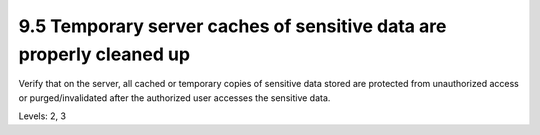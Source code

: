 9.5 Temporary server caches of sensitive data are properly cleaned up
=====================================================================

Verify that on the server, all cached or temporary copies of sensitive data stored are protected from unauthorized access or purged/invalidated after the authorized user accesses the sensitive data.

Levels: 2, 3

